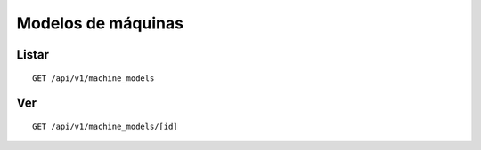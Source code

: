 ###################
Modelos de máquinas
###################

Listar
======

::

    GET /api/v1/machine_models

Ver
===

::

    GET /api/v1/machine_models/[id]
